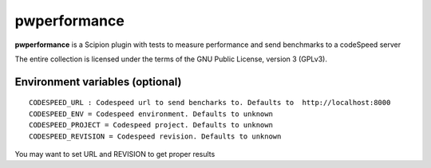 =============
pwperformance
=============

**pwperformance** is a Scipion plugin with tests to measure performance and send benchmarks to a codeSpeed server


The entire collection is licensed under the terms of the GNU Public License,
version 3 (GPLv3).

--------------------------------
Environment variables (optional)
--------------------------------

::

    CODESPEED_URL : Codespeed url to send bencharks to. Defaults to  http://localhost:8000
    CODESPEED_ENV = Codespeed environment. Defaults to unknown
    CODESPEED_PROJECT = Codespeed project. Defaults to unknown
    CODESPEED_REVISION = Codespeed revision. Defaults to unknown

You may want to set URL and REVISION to get proper results

